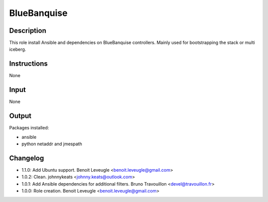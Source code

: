 BlueBanquise
------------

Description
^^^^^^^^^^^

This role install Ansible and dependencies on BlueBanquise controllers.
Mainly used for bootstrapping the stack or multi iceberg.

Instructions
^^^^^^^^^^^^

None

Input
^^^^^

None

Output
^^^^^^

Packages installed:

* ansible
* python netaddr and jmespath

Changelog
^^^^^^^^^

* 1.1.0: Add Ubuntu support. Benoit Leveugle <benoit.leveugle@gmail.com>
* 1.0.2: Clean. johnnykeats <johnny.keats@outlook.com>
* 1.0.1: Add Ansible dependencies for additional filters. Bruno Travouillon <devel@travouillon.fr>
* 1.0.0: Role creation. Benoit Leveugle <benoit.leveugle@gmail.com>

